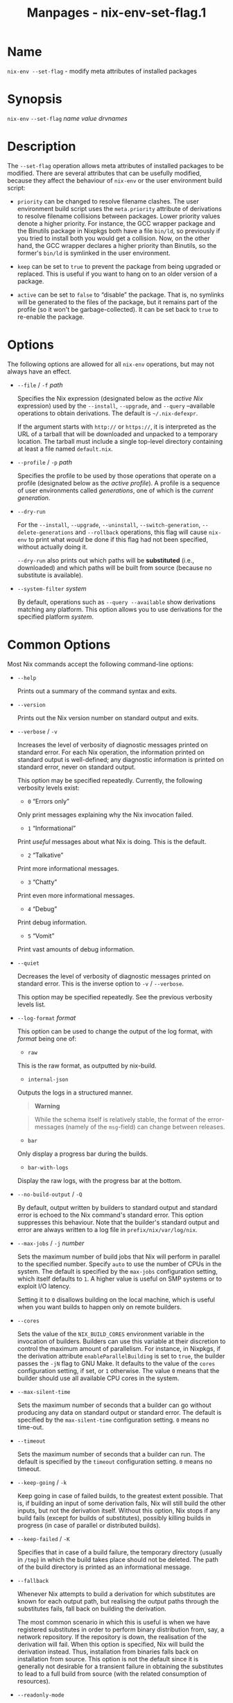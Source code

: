 #+TITLE: Manpages - nix-env-set-flag.1
* Name
=nix-env --set-flag= - modify meta attributes of installed packages

* Synopsis
=nix-env= =--set-flag= /name/ /value/ /drvnames/

* Description
The =--set-flag= operation allows meta attributes of installed packages
to be modified. There are several attributes that can be usefully
modified, because they affect the behaviour of =nix-env= or the user
environment build script:

- =priority= can be changed to resolve filename clashes. The user
  environment build script uses the =meta.priority= attribute of
  derivations to resolve filename collisions between packages. Lower
  priority values denote a higher priority. For instance, the GCC
  wrapper package and the Binutils package in Nixpkgs both have a file
  =bin/ld=, so previously if you tried to install both you would get a
  collision. Now, on the other hand, the GCC wrapper declares a higher
  priority than Binutils, so the former's =bin/ld= is symlinked in the
  user environment.

- =keep= can be set to =true= to prevent the package from being upgraded
  or replaced. This is useful if you want to hang on to an older version
  of a package.

- =active= can be set to =false= to “disable” the package. That is, no
  symlinks will be generated to the files of the package, but it remains
  part of the profile (so it won't be garbage-collected). It can be set
  back to =true= to re-enable the package.

* Options
The following options are allowed for all =nix-env= operations, but may
not always have an effect.

- =--file= / =-f= /path/

  Specifies the Nix expression (designated below as the /active Nix/
  expression) used by the =--install=, =--upgrade=, and =--query=
  --available operations to obtain derivations. The default is
  =~/.nix-defexpr=.

  If the argument starts with =http://= or =https://=, it is interpreted
  as the URL of a tarball that will be downloaded and unpacked to a
  temporary location. The tarball must include a single top-level
  directory containing at least a file named =default.nix=.

- =--profile= / =-p= /path/

  Specifies the profile to be used by those operations that operate on a
  profile (designated below as the /active profile/). A profile is a
  sequence of user environments called /generations/, one of which is
  the /current generation/.

- =--dry-run=

  For the =--install=, =--upgrade=, =--uninstall=,
  =--switch-generation=, =--delete-generations= and =--rollback=
  operations, this flag will cause =nix-env= to print what /would/ be
  done if this flag had not been specified, without actually doing it.

  =--dry-run= also prints out which paths will be *substituted* (i.e.,
  downloaded) and which paths will be built from source (because no
  substitute is available).

- =--system-filter= /system/

  By default, operations such as =--query --available= show derivations
  matching any platform. This option allows you to use derivations for
  the specified platform /system/.

* Common Options
Most Nix commands accept the following command-line options:

- =--help=

  Prints out a summary of the command syntax and exits.

- =--version=

  Prints out the Nix version number on standard output and exits.

- =--verbose= / =-v=

  Increases the level of verbosity of diagnostic messages printed on
  standard error. For each Nix operation, the information printed on
  standard output is well-defined; any diagnostic information is printed
  on standard error, never on standard output.

  This option may be specified repeatedly. Currently, the following
  verbosity levels exist:

  - =0= “Errors only”

  Only print messages explaining why the Nix invocation failed.

  - =1= “Informational”

  Print /useful/ messages about what Nix is doing. This is the default.

  - =2= “Talkative”

  Print more informational messages.

  - =3= “Chatty”

  Print even more informational messages.

  - =4= “Debug”

  Print debug information.

  - =5= “Vomit”

  Print vast amounts of debug information.

- =--quiet=

  Decreases the level of verbosity of diagnostic messages printed on
  standard error. This is the inverse option to =-v= / =--verbose=.

  This option may be specified repeatedly. See the previous verbosity
  levels list.

- =--log-format= /format/

  This option can be used to change the output of the log format, with
  /format/ being one of:

  - =raw=

  This is the raw format, as outputted by nix-build.

  - =internal-json=

  Outputs the logs in a structured manner.

  #+begin_quote
  *Warning*

  #+end_quote

  #+begin_quote
  While the schema itself is relatively stable, the format of the
  error-messages (namely of the =msg=-field) can change between
  releases.

  #+end_quote

  - =bar=

  Only display a progress bar during the builds.

  - =bar-with-logs=

  Display the raw logs, with the progress bar at the bottom.

- =--no-build-output= / =-Q=

  By default, output written by builders to standard output and standard
  error is echoed to the Nix command's standard error. This option
  suppresses this behaviour. Note that the builder's standard output and
  error are always written to a log file in =prefix/nix/var/log/nix=.

- =--max-jobs= / =-j= /number/

  Sets the maximum number of build jobs that Nix will perform in
  parallel to the specified number. Specify =auto= to use the number of
  CPUs in the system. The default is specified by the =max-jobs=
  configuration setting, which itself defaults to =1=. A higher value is
  useful on SMP systems or to exploit I/O latency.

  Setting it to =0= disallows building on the local machine, which is
  useful when you want builds to happen only on remote builders.

- =--cores=

  Sets the value of the =NIX_BUILD_CORES= environment variable in the
  invocation of builders. Builders can use this variable at their
  discretion to control the maximum amount of parallelism. For instance,
  in Nixpkgs, if the derivation attribute =enableParallelBuilding= is
  set to =true=, the builder passes the =-jN= flag to GNU Make. It
  defaults to the value of the =cores= configuration setting, if set, or
  =1= otherwise. The value =0= means that the builder should use all
  available CPU cores in the system.

- =--max-silent-time=

  Sets the maximum number of seconds that a builder can go without
  producing any data on standard output or standard error. The default
  is specified by the =max-silent-time= configuration setting. =0= means
  no time-out.

- =--timeout=

  Sets the maximum number of seconds that a builder can run. The default
  is specified by the =timeout= configuration setting. =0= means no
  timeout.

- =--keep-going= / =-k=

  Keep going in case of failed builds, to the greatest extent possible.
  That is, if building an input of some derivation fails, Nix will still
  build the other inputs, but not the derivation itself. Without this
  option, Nix stops if any build fails (except for builds of
  substitutes), possibly killing builds in progress (in case of parallel
  or distributed builds).

- =--keep-failed= / =-K=

  Specifies that in case of a build failure, the temporary directory
  (usually in =/tmp=) in which the build takes place should not be
  deleted. The path of the build directory is printed as an
  informational message.

- =--fallback=

  Whenever Nix attempts to build a derivation for which substitutes are
  known for each output path, but realising the output paths through the
  substitutes fails, fall back on building the derivation.

  The most common scenario in which this is useful is when we have
  registered substitutes in order to perform binary distribution from,
  say, a network repository. If the repository is down, the realisation
  of the derivation will fail. When this option is specified, Nix will
  build the derivation instead. Thus, installation from binaries falls
  back on installation from source. This option is not the default since
  it is generally not desirable for a transient failure in obtaining the
  substitutes to lead to a full build from source (with the related
  consumption of resources).

- =--readonly-mode=

  When this option is used, no attempt is made to open the Nix database.
  Most Nix operations do need database access, so those operations will
  fail.

- =--arg= /name/ /value/

  This option is accepted by =nix-env=, =nix-instantiate=, =nix-shell=
  and =nix-build=. When evaluating Nix expressions, the expression
  evaluator will automatically try to call functions that it encounters.
  It can automatically call functions for which every argument has a
  *default value* (e.g., ={ argName ?  defaultValue }: ...=).

  With =--arg=, you can also call functions that have arguments without
  a default value (or override a default value). That is, if the
  evaluator encounters a function with an argument named /name/, it will
  call it with value /value/.

  For instance, the top-level =default.nix= in Nixpkgs is actually a
  function:

#+begin_example
{ # The system (e.g., `i686-linux') for which to build the packages.
system ? builtins.currentSystem
...
}: ...
#+end_example

#+begin_quote
So if you call this Nix expression (e.g., when you do
=nix-env --install --attr pkgname=), the function will be called
automatically using the value =builtins.currentSystem= for the =system=
argument. You can override this using =--arg=, e.g.,
=nix-env --install --attr pkgname --arg system \"i686-freebsd\"=. (Note
that since the argument is a Nix string literal, you have to escape the
quotes.)

#+end_quote

- =--argstr= /name/ /value/

  This option is like =--arg=, only the value is not a Nix expression
  but a string. So instead of =--arg system \"i686-linux\"= (the outer
  quotes are to keep the shell happy) you can say
  =--argstr system i686-linux=.

- =--attr= / =-A= /attrPath/

  Select an attribute from the top-level Nix expression being evaluated.
  (=nix-env=, =nix-instantiate=, =nix-build= and =nix-shell= only.) The
  /attribute path/ /attrPath/ is a sequence of attribute names separated
  by dots. For instance, given a top-level Nix expression /e/, the
  attribute path =xorg.xorgserver= would cause the expression
  =e.xorg.xorgserver= to be used. See =nix-env --install= for some
  concrete examples.

  In addition to attribute names, you can also specify array indices.
  For instance, the attribute path =foo.3.bar= selects the =bar=
  attribute of the fourth element of the array in the =foo= attribute of
  the top-level expression.

- =--expr= / =-E=

  Interpret the command line arguments as a list of Nix expressions to
  be parsed and evaluated, rather than as a list of file names of Nix
  expressions. (=nix-instantiate=, =nix-build= and =nix-shell= only.)

  For =nix-shell=, this option is commonly used to give you a shell in
  which you can build the packages returned by the expression. If you
  want to get a shell which contain the /built/ packages ready for use,
  give your expression to the =nix-shell --packages= convenience flag
  instead.

- =-I= / =--include= /path/

  Add an entry to the list of search paths used to resolve *lookup
  paths*. This option may be given multiple times.

  Paths added through =-I= take precedence over the =nix-path=
  configuration setting and the =NIX_PATH= environment variable.

- =--option= /name/ /value/

  Set the Nix configuration option /name/ to /value/. This overrides
  settings in the Nix configuration file (see nix.conf5).

- =--repair=

  Fix corrupted or missing store paths by redownloading or rebuilding
  them. Note that this is slow because it requires computing a
  cryptographic hash of the contents of every path in the closure of the
  build. Also note the warning under =nix-store --repair-path=.

  *Note*

  See =man nix.conf= for overriding configuration settings with command
  line flags.

* Common Environment Variables
Most Nix commands interpret the following environment variables:

- =IN_NIX_SHELL=

  Indicator that tells if the current environment was set up by
  =nix-shell=. It can have the values =pure= or =impure=.

- =NIX_PATH=

  A colon-separated list of search path entries used to resolve *lookup
  paths*.

  This environment variable overrides the value of the =nix-path=
  configuration setting.

  It can be extended using the =-I= option.

  #+begin_quote
  *Example*

  #+end_quote

  #+begin_example
  $ export NIX_PATH=`/home/eelco/Dev:nixos-config=/etc/nixos
  #+end_example

  If =NIX_PATH= is set to an empty string, resolving search paths will
  always fail.

  #+begin_quote
  *Example*

  #+end_quote

  #+begin_example
  $ NIX_PATH= nix-instantiate --eval '<nixpkgs>'
  error: file 'nixpkgs' was not found in the Nix search path (add it using $NIX_PATH or -I)
  #+end_example

- =NIX_IGNORE_SYMLINK_STORE=

  Normally, the Nix store directory (typically =/nix/store=) is not
  allowed to contain any symlink components. This is to prevent “impure”
  builds. Builders sometimes “canonicalise” paths by resolving all
  symlink components. Thus, builds on different machines (with
  =/nix/store= resolving to different locations) could yield different
  results. This is generally not a problem, except when builds are
  deployed to machines where =/nix/store= resolves differently. If you
  are sure that you're not going to do that, you can set
  =NIX_IGNORE_SYMLINK_STORE= to =1=.

  Note that if you're symlinking the Nix store so that you can put it on
  another file system than the root file system, on Linux you're better
  off using =bind= mount points, e.g.,

#+begin_example
$ mkdir /nix
$ mount -o bind /mnt/otherdisk/nix /nix
#+end_example

#+begin_quote
Consult the mount 8 manual page for details.

#+end_quote

- =NIX_STORE_DIR=

  Overrides the location of the Nix store (default =prefix/store=).

- =NIX_DATA_DIR=

  Overrides the location of the Nix static data directory (default
  =prefix/share=).

- =NIX_LOG_DIR=

  Overrides the location of the Nix log directory (default
  =prefix/var/log/nix=).

- =NIX_STATE_DIR=

  Overrides the location of the Nix state directory (default
  =prefix/var/nix=).

- =NIX_CONF_DIR=

  Overrides the location of the system Nix configuration directory
  (default =prefix/etc/nix=).

- =NIX_CONFIG=

  Applies settings from Nix configuration from the environment. The
  content is treated as if it was read from a Nix configuration file.
  Settings are separated by the newline character.

- =NIX_USER_CONF_FILES=

  Overrides the location of the Nix user configuration files to load
  from.

  The default are the locations according to the *XDG Base Directory
  Specification*. See the *XDG Base Directories* sub-section for
  details.

  The variable is treated as a list separated by the =:= token.

- =TMPDIR=

  Use the specified directory to store temporary files. In particular,
  this includes temporary build directories; these can take up
  substantial amounts of disk space. The default is =/tmp=.

- =NIX_REMOTE=

  This variable should be set to =daemon= if you want to use the Nix
  daemon to execute Nix operations. This is necessary in *multi-user*
  Nix installations. If the Nix daemon's Unix socket is at some
  non-standard path, this variable should be set to
  =unix://path/to/socket=. Otherwise, it should be left unset.

- =NIX_SHOW_STATS=

  If set to =1=, Nix will print some evaluation statistics, such as the
  number of values allocated.

- =NIX_COUNT_CALLS=

  If set to =1=, Nix will print how often functions were called during
  Nix expression evaluation. This is useful for profiling your Nix
  expressions.

- =GC_INITIAL_HEAP_SIZE=

  If Nix has been configured to use the Boehm garbage collector, this
  variable sets the initial size of the heap in bytes. It defaults to
  384 MiB. Setting it to a low value reduces memory consumption, but
  will increase runtime due to the overhead of garbage collection.

** XDG Base Directories
Nix follows the *XDG Base Directory Specification*.

For backwards compatibility, Nix commands will follow the standard only
when =use-xdg-base-directories= is enabled. *New Nix commands*
(experimental) conform to the standard by default.

The following environment variables are used to determine locations of
various state and configuration files:

- [=XDG_CONFIG_HOME=]{#env-XDG/CONFIG/HOME} (default =~/.config=)

- [=XDG_STATE_HOME=]{#env-XDG/STATE/HOME} (default =~/.local/state=)

- [=XDG_CACHE_HOME=]{#env-XDG/CACHE/HOME} (default =~/.cache=)

* Examples
To prevent the currently installed Firefox from being upgraded:

#+begin_example
$ nix-env --set-flag keep true firefox
#+end_example

After this, =nix-env --upgrade= will ignore Firefox.

To disable the currently installed Firefox, then install a new Firefox
while the old remains part of the profile:

#+begin_example
$ nix-env --query
firefox-2.0.0.9 (the current one)

$ nix-env --preserve-installed --install firefox-2.0.0.11
installing `firefox-2.0.0.11'
building path(s) `/nix/store/myy0y59q3ig70dgq37jqwg1j0rsapzsl-user-environment'
collision between `/nix/store/...-firefox-2.0.0.11/bin/firefox'
  and `/nix/store/...-firefox-2.0.0.9/bin/firefox'.
(i.e., can’t have two active at the same time)

$ nix-env --set-flag active false firefox
setting flag on `firefox-2.0.0.9'

$ nix-env --preserve-installed --install firefox-2.0.0.11
installing `firefox-2.0.0.11'

$ nix-env --query
firefox-2.0.0.11 (the enabled one)
firefox-2.0.0.9 (the disabled one)
#+end_example

To make files from =binutils= take precedence over files from =gcc=:

#+begin_example
$ nix-env --set-flag priority 5 binutils
$ nix-env --set-flag priority 10 gcc
#+end_example

